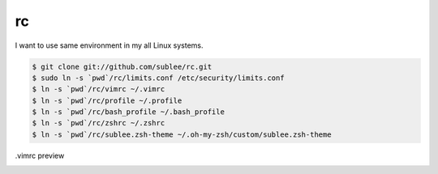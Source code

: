 rc
==

I want to use same environment in my all Linux systems.

.. sourcecode:: bash

   $ git clone git://github.com/sublee/rc.git
   $ sudo ln -s `pwd`/rc/limits.conf /etc/security/limits.conf
   $ ln -s `pwd`/rc/vimrc ~/.vimrc
   $ ln -s `pwd`/rc/profile ~/.profile
   $ ln -s `pwd`/rc/bash_profile ~/.bash_profile
   $ ln -s `pwd`/rc/zshrc ~/.zshrc
   $ ln -s `pwd`/rc/sublee.zsh-theme ~/.oh-my-zsh/custom/sublee.zsh-theme

.vimrc preview
   .. image:: http://i.imgur.com/WiTKBfV.png
